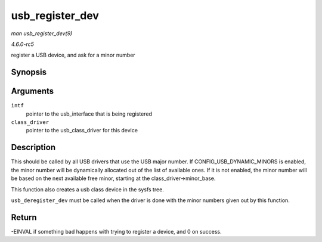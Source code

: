 .. -*- coding: utf-8; mode: rst -*-

.. _API-usb-register-dev:

================
usb_register_dev
================

*man usb_register_dev(9)*

*4.6.0-rc5*

register a USB device, and ask for a minor number


Synopsis
========

.. c:function:: int usb_register_dev( struct usb_interface * intf, struct usb_class_driver * class_driver )

Arguments
=========

``intf``
    pointer to the usb_interface that is being registered

``class_driver``
    pointer to the usb_class_driver for this device


Description
===========

This should be called by all USB drivers that use the USB major number.
If CONFIG_USB_DYNAMIC_MINORS is enabled, the minor number will be
dynamically allocated out of the list of available ones. If it is not
enabled, the minor number will be based on the next available free
minor, starting at the class_driver->minor_base.

This function also creates a usb class device in the sysfs tree.

``usb_deregister_dev`` must be called when the driver is done with the
minor numbers given out by this function.


Return
======

-EINVAL if something bad happens with trying to register a device, and 0
on success.


.. ------------------------------------------------------------------------------
.. This file was automatically converted from DocBook-XML with the dbxml
.. library (https://github.com/return42/sphkerneldoc). The origin XML comes
.. from the linux kernel, refer to:
..
.. * https://github.com/torvalds/linux/tree/master/Documentation/DocBook
.. ------------------------------------------------------------------------------
